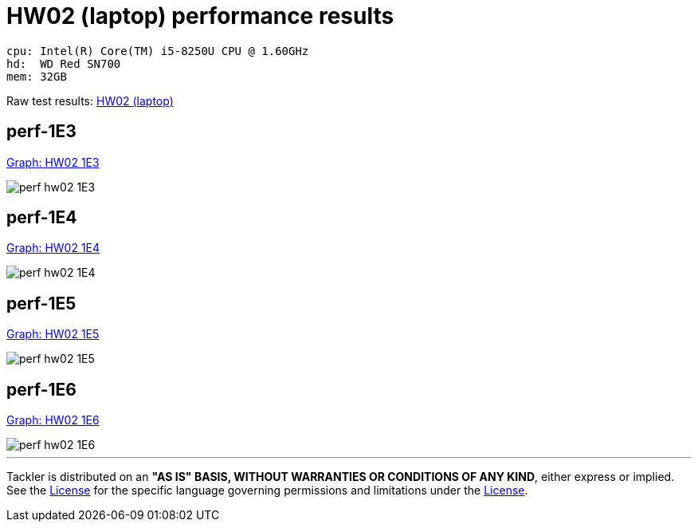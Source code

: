= HW02 (laptop) performance results

----
cpu: Intel(R) Core(TM) i5-8250U CPU @ 1.60GHz
hd:  WD Red SN700
mem: 32GB
----
Raw test results: link:./hw02/[HW02 (laptop)]

== perf-1E3

link:./perf-hw02-1E3.svg[Graph: HW02 1E3]

image::perf-hw02-1E3.svg[]

== perf-1E4

link:./perf-hw02-1E4.svg[Graph: HW02 1E4]

image::perf-hw02-1E4.svg[]

== perf-1E5

link:./perf-hw02-1E5.svg[Graph: HW02 1E5]

image::perf-hw02-1E5.svg[]

== perf-1E6

link:./perf-hw02-1E6.svg[Graph: HW02 1E6]

image::perf-hw02-1E6.svg[]


'''
Tackler is distributed on an *"AS IS" BASIS, WITHOUT WARRANTIES OR CONDITIONS OF ANY KIND*, either express or implied.
See the link:../../LICENSE[License] for the specific language governing permissions and limitations under
the link:../../LICENSE[License].
